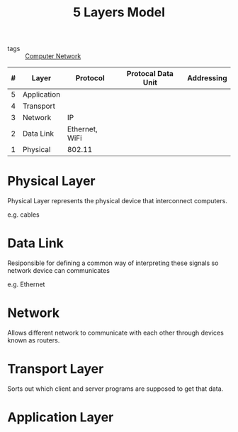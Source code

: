 :PROPERTIES:
:ID:       40708e1f-861f-4bca-be36-b07c0a9fe31e
:END:
#+title: 5 Layers Model
#+filetags: :Computer_Network:

- tags :: [[id:e3c4ce8a-faa5-4e54-b368-03a0dd8ead33][Computer Network]] 

| # | Layer       | Protocol       | Protocal Data Unit | Addressing |
|---+-------------+----------------+--------------------+------------|
| 5 | Application |                |                    |            |
| 4 | Transport   |                |                    |            |
| 3 | Network     | IP             |                    |            |
| 2 | Data Link   | Ethernet, WiFi |                    |            |
| 1 | Physical    | 802.11         |                    |            |

* Physical Layer

Physical Layer represents the physical device that interconnect computers.

e.g. cables

* Data Link

Resiponsible for defining a common way of interpreting these signals so network device can communicates

e.g. Ethernet

* Network

Allows different network to communicate with each other through devices known as routers.

* Transport Layer

Sorts out which client and server programs are supposed to get that data.

* Application Layer



